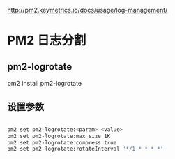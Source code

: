 http://pm2.keymetrics.io/docs/usage/log-management/

* PM2 日志分割


** pm2-logrotate
pm2 install pm2-logrotate

** 设置参数


#+BEGIN_SRC bash

  pm2 set pm2-logrotate:<param> <value>
  pm2 set pm2-logrotate:max_size 1K
  pm2 set pm2-logrotate:compress true
  pm2 set pm2-logrotate:rotateInterval '*/1 * * * *'

#+END_SRC
